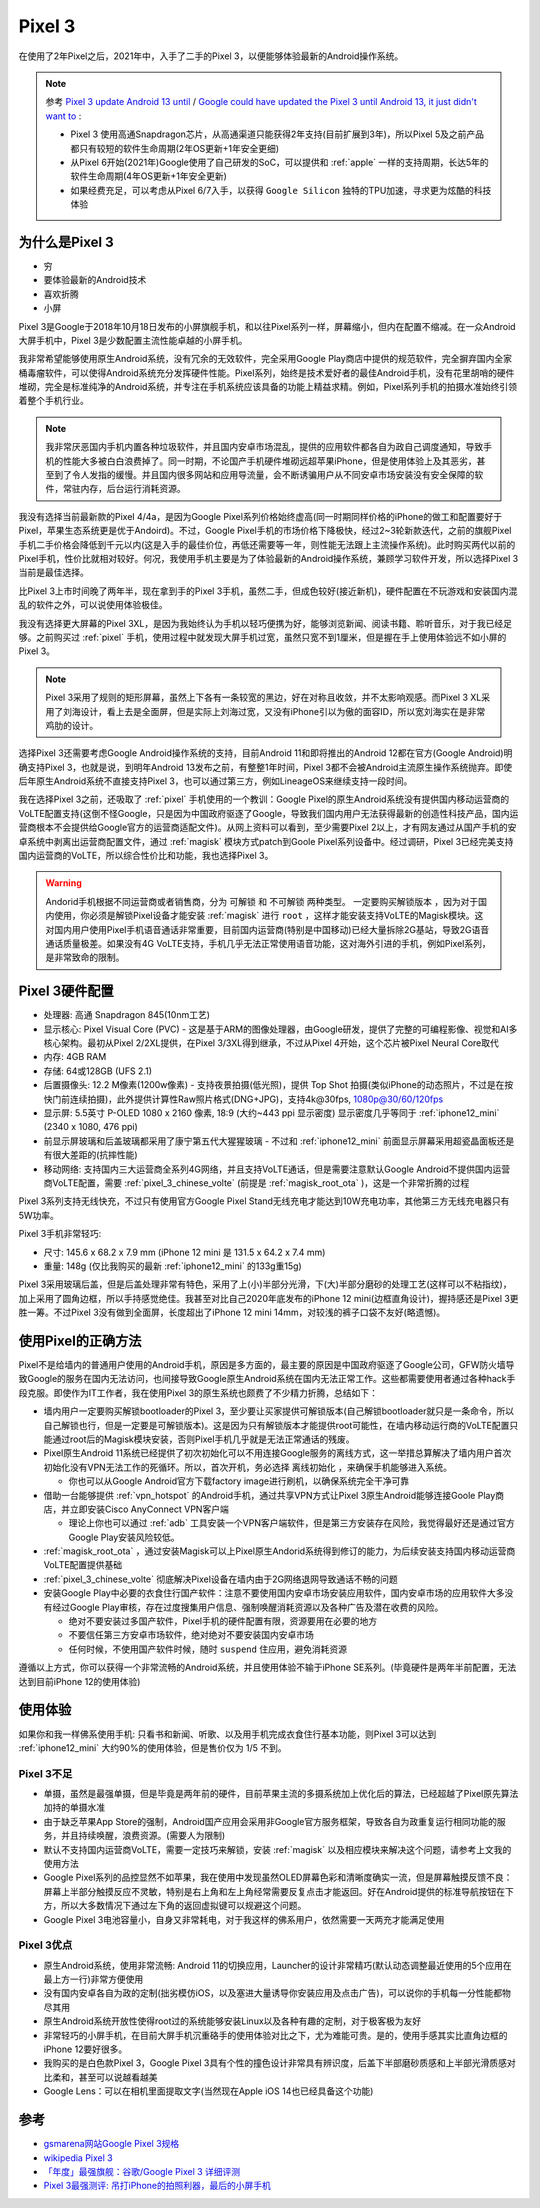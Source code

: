 .. _pixel_3:

==============
Pixel 3
==============

在使用了2年Pixel之后，2021年中，入手了二手的Pixel 3，以便能够体验最新的Android操作系统。

.. note::

   参考 `Pixel 3 update Android 13 until <https://support.google.com/pixelphone/thread/172131987/pixel-3-update-android-13-until?hl=en>`_ / `Google could have updated the Pixel 3 until Android 13, it just didn't want to <https://www.reddit.com/r/GooglePixel/comments/sx2djm/google_could_have_updated_the_pixel_3_until/>`_ :

   - Pixel 3 使用高通Snapdragon芯片，从高通渠道只能获得2年支持(目前扩展到3年)，所以Pixel 5及之前产品都只有较短的软件生命周期(2年OS更新+1年安全更细)
   - 从Pixel 6开始(2021年)Google使用了自己研发的SoC，可以提供和 :ref:`apple` 一样的支持周期，长达5年的软件生命周期(4年OS更新+1年安全更新)
   - 如果经费充足，可以考虑从Pixel 6/7入手，以获得 ``Google Silicon`` 独特的TPU加速，寻求更为炫酷的科技体验

为什么是Pixel 3
=================

- 穷
- 要体验最新的Android技术
- 喜欢折腾
- 小屏

Pixel 3是Google于2018年10月18日发布的小屏旗舰手机，和以往Pixel系列一样，屏幕缩小，但内在配置不缩减。在一众Android大屏手机中，Pixel 3是少数配置主流性能卓越的小屏手机。

我非常希望能够使用原生Android系统，没有冗余的无效软件，完全采用Google Play商店中提供的规范软件，完全摒弃国内全家桶毒瘤软件，可以使得Android系统充分发挥硬件性能。Pixel系列，始终是技术爱好者的最佳Android手机，没有花里胡哨的硬件堆砌，完全是标准纯净的Android系统，并专注在手机系统应该具备的功能上精益求精。例如，Pixel系列手机的拍摄水准始终引领着整个手机行业。

.. note::

   我非常厌恶国内手机内置各种垃圾软件，并且国内安卓市场混乱，提供的应用软件都各自为政自己调度通知，导致手机的性能大多被白白浪费掉了。同一时期，不论国产手机硬件堆砌远超苹果iPhone，但是使用体验上及其恶劣，甚至到了令人发指的缓慢。并且国内很多网站和应用导流量，会不断诱骗用户从不同安卓市场安装没有安全保障的软件，常驻内存，后台运行消耗资源。


我没有选择当前最新款的Pixel 4/4a，是因为Google Pixel系列价格始终虚高(同一时期同样价格的iPhone的做工和配置要好于Pixel，苹果生态系统更是优于Andoird)。不过，Google Pixel手机的市场价格下降极快，经过2~3轮新款迭代，之前的旗舰Pixel手机二手价格会降低到千元以内(这是入手的最佳价位，再低还需要等一年，则性能无法跟上主流操作系统)。此时购买两代以前的Pixel手机，性价比就相对较好。何况，我使用手机主要是为了体验最新的Android操作系统，兼顾学习软件开发，所以选择Pixel 3当前是最佳选择。

比Pixel 3上市时间晚了两年半，现在拿到手的Pixel 3手机，虽然二手，但成色较好(接近新机)，硬件配置在不玩游戏和安装国内混乱的软件之外，可以说使用体验极佳。

我没有选择更大屏幕的Pixel 3XL，是因为我始终认为手机以轻巧便携为好，能够浏览新闻、阅读书籍、聆听音乐，对于我已经足够。之前购买过 :ref:`pixel` 手机，使用过程中就发现大屏手机过宽，虽然只宽不到1厘米，但是握在手上使用体验远不如小屏的Pixel 3。

.. note::

   Pixel 3采用了规则的矩形屏幕，虽然上下各有一条较宽的黑边，好在对称且收敛，并不太影响观感。而Pixel 3 XL采用了刘海设计，看上去是全面屏，但是实际上刘海过宽，又没有iPhone引以为傲的面容ID，所以宽刘海实在是非常鸡肋的设计。

选择Pixel 3还需要考虑Google Android操作系统的支持，目前Android 11和即将推出的Android 12都在官方(Google Android)明确支持Pixel 3，也就是说，到明年Android 13发布之前，有整整1年时间，Pixel 3都不会被Android主流原生操作系统抛弃。即使后年原生Android系统不直接支持Pixel 3，也可以通过第三方，例如LineageOS来继续支持一段时间。

我在选择Pixel 3之前，还吸取了 :ref:`pixel` 手机使用的一个教训：Google Pixel的原生Android系统没有提供国内移动运营商的VoLTE配置支持(这倒不怪Google，只是因为中国政府驱逐了Google，导致我们国内用户无法获得最新的创造性科技产品，国内运营商根本不会提供给Google官方的运营商适配文件)。从网上资料可以看到，至少需要Pixel 2以上，才有网友通过从国产手机的安卓系统中剥离出运营商配置文件，通过 :ref:`magisk` 模块方式patch到Goole Pixel系列设备中。经过调研，Pixel 3已经完美支持国内运营商的VoLTE，所以综合性价比和功能，我也选择Pixel 3。

.. warning::

   Andorid手机根据不同运营商或者销售商，分为 ``可解锁`` 和 ``不可解锁`` 两种类型。 ``一定要购买解锁版本`` ，因为对于国内使用，你必须是解锁Pixel设备才能安装 :ref:`magisk` 进行 ``root`` ，这样才能安装支持VoLTE的Magisk模块。这对国内用户使用Pixel手机语音通话非常重要，目前国内运营商(特别是中国移动)已经大量拆除2G基站，导致2G语音通话质量极差。如果没有4G VoLTE支持，手机几乎无法正常使用语音功能，这对海外引进的手机，例如Pixel系列，是非常致命的限制。

Pixel 3硬件配置
=================

- 处理器: 高通 Snapdragon 845(10nm工艺)
- 显示核心: Pixel Visual Core (PVC) - 这是基于ARM的图像处理器，由Google研发，提供了完整的可编程影像、视觉和AI多核心架构。最初从Pixel 2/2XL提供，在Pixel 3/3XL得到继承，不过从Pixel 4开始，这个芯片被Pixel Neural Core取代
- 内存: 4GB RAM
- 存储: 64或128GB (UFS 2.1)
- 后置摄像头: 12.2 M像素(1200w像素) - 支持夜景拍摄(低光照)，提供 Top Shot 拍摄(类似iPhone的动态照片，不过是在按快门前连续拍摄)，此外提供计算性Raw照片格式(DNG+JPG)，支持4k@30fps, 1080p@30/60/120fps
- 显示屏: 5.5英寸 P-OLED 1080 x 2160 像素, 18:9  (大约~443 ppi 显示密度) 显示密度几乎等同于 :ref:`iphone12_mini` (2340 x 1080, 476 ppi)
- 前显示屏玻璃和后盖玻璃都采用了康宁第五代大猩猩玻璃 - 不过和 :ref:`iphone12_mini` 前面显示屏幕采用超瓷晶面板还是有很大差距的(抗摔性能)
- 移动网络: 支持国内三大运营商全系列4G网络，并且支持VoLTE通话，但是需要注意默认Google Android不提供国内运营商VoLTE配置，需要 :ref:`pixel_3_chinese_volte` (前提是 :ref:`magisk_root_ota` )，这是一个非常折腾的过程

Pixel 3系列支持无线快充，不过只有使用官方Google Pixel Stand无线充电才能达到10W充电功率，其他第三方无线充电器只有5W功率。

Pixel 3手机非常轻巧:

- 尺寸: 145.6 x 68.2 x 7.9 mm (iPhone 12 mini 是 131.5 x 64.2 x 7.4 mm)
- 重量: 148g (仅比我购买的最新 :ref:`iphone12_mini` 的133g重15g)

Pixel 3采用玻璃后盖，但是后盖处理非常有特色，采用了上(小)半部分光滑，下(大)半部分磨砂的处理工艺(这样可以不粘指纹)，加上采用了圆角边框，所以手持感觉绝佳。我甚至对比自己2020年底发布的iPhone 12 mini(边框直角设计)，握持感还是Pixel 3更胜一筹。不过Pixel 3没有做到全面屏，长度超出了iPhone 12 mini 14mm，对较浅的裤子口袋不友好(略遗憾)。

使用Pixel的正确方法
=====================

Pixel不是给墙内的普通用户使用的Android手机，原因是多方面的，最主要的原因是中国政府驱逐了Google公司，GFW防火墙导致Google的服务在国内无法访问，也间接导致Google原生Android系统在国内无法正常工作。这些都需要使用者通过各种hack手段克服。即使作为IT工作者，我在使用Pixel 3的原生系统也颇费了不少精力折腾，总结如下：

- 墙内用户一定要购买解锁bootloader的Pixel 3，至少要让买家提供可解锁版本(自己解锁bootloader就只是一条命令，所以自己解锁也行，但是一定要是可解锁版本)。这是因为只有解锁版本才能提供root可能性，在墙内移动运行商的VoLTE配置只能通过root后的Magisk模块安装，否则Pixel手机几乎就是无法正常通话的残废。

- Pixel原生Android 11系统已经提供了初次初始化可以不用连接Google服务的离线方式，这一举措总算解决了墙内用户首次初始化没有VPN无法工作的死循环。所以，首次开机，务必选择 ``离线初始化`` ，来确保手机能够进入系统。

  - 你也可以从Google Android官方下载factory image进行刷机，以确保系统完全干净可靠

- 借助一台能够提供 :ref:`vpn_hotspot` 的Android手机，通过共享VPN方式让Pixel 3原生Android能够连接Goole Play商店，并立即安装Cisco AnyConnect VPN客户端

  - 理论上你也可以通过 :ref:`adb` 工具安装一个VPN客户端软件，但是第三方安装存在风险，我觉得最好还是通过官方Google Play安装风险较低。

- :ref:`magisk_root_ota` ，通过安装Magisk可以上Pixel原生Andorid系统得到修订的能力，为后续安装支持国内移动运营商VoLTE配置提供基础

- :ref:`pixel_3_chinese_volte` 彻底解决Pixel设备在墙内由于2G网络退网导致通话不畅的问题

- 安装Google Play中必要的衣食住行国产软件：注意不要使用国内安卓市场安装应用软件，国内安卓市场的应用软件大多没有经过Google Play审核，存在过度搜集用户信息、强制唤醒消耗资源以及各种广告及潜在收费的风险。

  - 绝对不要安装过多国产软件，Pixel手机的硬件配置有限，资源要用在必要的地方
  - 不要信任第三方安卓市场软件，绝对绝对不要安装国内安卓市场
  - 任何时候，不使用国产软件时候，随时 ``suspend`` 住应用，避免消耗资源

遵循以上方式，你可以获得一个非常流畅的Android系统，并且使用体验不输于iPhone SE系列。(毕竟硬件是两年半前配置，无法达到目前iPhone 12的使用体验)

使用体验
==========

如果你和我一样佛系使用手机: 只看书和新闻、听歌、以及用手机完成衣食住行基本功能，则Pixel 3可以达到 :ref:`iphone12_mini` 大约90%的使用体验，但是售价仅为 1/5 不到。

Pixel 3不足
-------------

- 单摄，虽然是最强单摄，但是毕竟是两年前的硬件，目前苹果主流的多摄系统加上优化后的算法，已经超越了Pixel原先算法加持的单摄水准

- 由于缺乏苹果App Store的强制，Android国产应用会采用非Google官方服务框架，导致各自为政重复运行相同功能的服务，并且持续唤醒，浪费资源。(需要人为限制)

- 默认不支持国内运营商VoLTE，需要一定技巧来解锁，安装 :ref:`magisk` 以及相应模块来解决这个问题，请参考上文我的使用方法

- Google Pixel系列的品控显然不如苹果，我在使用中发现虽然OLED屏幕色彩和清晰度确实一流，但是屏幕触摸反馈不良：屏幕上半部分触摸反应不灵敏，特别是右上角和左上角经常需要反复点击才能返回。好在Android提供的标准导航按钮在下方，所以大多数情况下通过左下角的返回虚拟键可以规避这个问题。

- Google Pixel 3电池容量小，自身又非常耗电，对于我这样的佛系用户，依然需要一天两充才能满足使用

Pixel 3优点
--------------

- 原生Android系统，使用非常流畅: Android 11的切换应用，Launcher的设计非常精巧(默认动态调整最近使用的5个应用在最上方一行)非常方便使用
- 没有国内安卓各自为政的定制(拙劣模仿iOS，以及塞进大量诱导你安装应用及点击广告)，可以说你的手机每一分性能都物尽其用
- 原生Android系统开放性使得root过的系统能够安装Linux以及各种有趣的定制，对于极客极为友好
- 非常轻巧的小屏手机，在目前大屏手机沉重硌手的使用体验对比之下，尤为难能可贵。是的，使用手感其实比直角边框的iPhone 12要好很多。
- 我购买的是白色款Pixel 3，Google Pixel 3具有个性的撞色设计非常具有辨识度，后盖下半部磨砂质感和上半部光滑质感对比柔和，甚至可以说越看越美
- Google Lens：可以在相机里面提取文字(当然现在Apple iOS 14也已经具备这个功能)

参考
=====

- `gsmarena网站Google Pixel 3规格 <https://www.gsmarena.com/google_pixel_3-9256.php>`_
- `wikipedia Pixel 3 <https://en.wikipedia.org/wiki/Pixel_3>`_
- `「年度」最强旗舰：谷歌/Google Pixel 3 详细评测 <https://www.anzhuo.cn/review/p_32258>`_
- `Pixel 3最强测评: 吊打iPhone的拍照利器，最后的小屏手机 <https://www.pingwest.com/a/180086>`_
